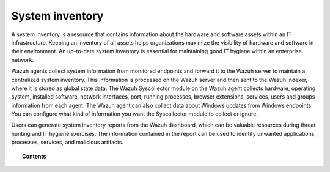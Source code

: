 .. Copyright (C) 2015, Wazuh, Inc.

.. meta::
  :description: A system inventory is a resource that contains information about the hardware and software assets within an IT infrastructure. Learn more about it here.

.. _system_inventory:

System inventory
================

A system inventory is a resource that contains information about the hardware and software assets within an IT infrastructure. Keeping an inventory of all assets helps organizations maximize the visibility of hardware and software in their environment. An up-to-date system inventory is essential for maintaining good IT hygiene within an enterprise network.

Wazuh agents collect system information from monitored endpoints and forward it to the Wazuh server to maintain a centralized system inventory. This information is processed on the Wazuh server and then sent to the Wazuh indexer, where it is stored as global state data. The Wazuh Syscollector module on the Wazuh agent collects hardware, operating system, installed software, network interfaces, port, running processes, browser extensions, services, users and groups information from each agent. The Wazuh agent can also collect data about Windows updates from Windows endpoints. You can configure what kind of information you want the Syscollector module to collect or ignore. 

Users can generate system inventory reports from the Wazuh dashboard, which can be valuable resources during threat hunting and IT hygiene exercises. The information contained in the report can be used to identify unwanted applications, processes, services, and malicious artifacts.


.. topic:: Contents

   .. toctree::
      :maxdepth: 2

      how-it-works
      configuration
      viewing-system-inventory-data
      generating-system-inventory-reports
      available-inventory-fields
      compatibility-matrix
      using-syscollector-information-to-trigger-alerts
      osquery
      use-cases